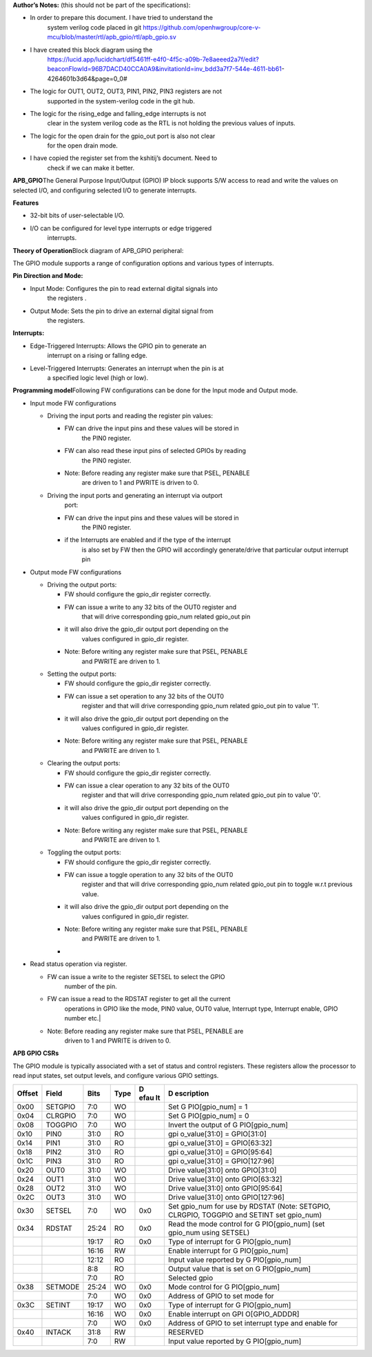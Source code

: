 **Author’s Notes:** (this should not be part of the specifications):

-  In order to prepare this document. I have tried to understand the
      system verilog code placed in git
      https://github.com/openhwgroup/core-v-mcu/blob/master/rtl/apb_gpio/rtl/apb_gpio.sv

-  I have created this block diagram using the
      https://lucid.app/lucidchart/df5461ff-e4f0-4f5c-a09b-7e8aeeed2a7f/edit?beaconFlowId=96B7DACD40CCA0A9&invitationId=inv_bdd3a7f7-544e-4611-bb61-4264601b3d64&page=0_0#

-  The logic for OUT1, OUT2, OUT3, PIN1, PIN2, PIN3 registers are not
      supported in the system-verilog code in the git hub.

-  The logic for the rising_edge and falling_edge interrupts is not
      clear in the system verilog code as the RTL is not holding the
      previous values of inputs.

-  The logic for the open drain for the gpio_out port is also not clear
      for the open drain mode.

-  I have copied the register set from the kshitij’s document. Need to
      check if we can make it better.

**APB_GPIO**\ The General Purpose Input/Output (GPIO) IP block supports S/W access
to read and write the values on selected I/O, and configuring selected
I/O to generate interrupts.

**Features**

-  32-bit bits of user-selectable I/O.

-  I/O can be configured for level type interrupts or edge triggered
      interrupts.

**Theory of Operation**\ Block diagram of APB_GPIO peripheral:

.. image:: apb_gpio_image.png
   :width: 5in
   :height: 2.33333in

The GPIO module supports a range of configuration options and various
types of interrupts.

**Pin Direction and Mode:**

-  Input Mode: Configures the pin to read external digital signals into
      the registers .

-  Output Mode: Sets the pin to drive an external digital signal from
      the registers.

**Interrupts:**

-  Edge-Triggered Interrupts: Allows the GPIO pin to generate an
      interrupt on a rising or falling edge.

-  Level-Triggered Interrupts: Generates an interrupt when the pin is at
      a specified logic level (high or low).

**Programming model**\ Following FW configurations can be done for the Input mode and
Output mode.

-  Input mode FW configurations

   -  Driving the input ports and reading the register pin values:

      -  FW can drive the input pins and these values will be stored in
            the PIN0 register.

      -  FW can also read these input pins of selected GPIOs by reading
            the PIN0 register.

      -  Note: Before reading any register make sure that PSEL, PENABLE
            are driven to 1 and PWRITE is driven to 0.

   -  Driving the input ports and generating an interrupt via outport
         port:

      -  FW can drive the input pins and these values will be stored in
            the PIN0 register.

      -  if the Interrupts are enabled and if the type of the interrupt
            is also set by FW then the GPIO will accordingly
            generate/drive that particular output interrupt pin

-  Output mode FW configurations

   -  Driving the output ports:

      -  FW should configure the gpio_dir register correctly.

      -  FW can issue a write to any 32 bits of the OUT0 register and
            that will drive corresponding gpio_num related gpio_out pin

      -  it will also drive the gpio_dir output port depending on the
            values configured in gpio_dir register.

      -  Note: Before writing any register make sure that PSEL, PENABLE
            and PWRITE are driven to 1.

   -  Setting the output ports:

      -  FW should configure the gpio_dir register correctly.

      -  FW can issue a set operation to any 32 bits of the OUT0
            register and that will drive corresponding gpio_num related
            gpio_out pin to value '1'.

      -  it will also drive the gpio_dir output port depending on the
            values configured in gpio_dir register.

      -  Note: Before writing any register make sure that PSEL, PENABLE
            and PWRITE are driven to 1.

   -  Clearing the output ports:

      -  FW should configure the gpio_dir register correctly.

      -  FW can issue a clear operation to any 32 bits of the OUT0
            register and that will drive corresponding gpio_num related
            gpio_out pin to value '0'.

      -  it will also drive the gpio_dir output port depending on the
            values configured in gpio_dir register.

      -  Note: Before writing any register make sure that PSEL, PENABLE
            and PWRITE are driven to 1.

   -  Toggling the output ports:

      -  FW should configure the gpio_dir register correctly.

      -  FW can issue a toggle operation to any 32 bits of the OUT0
            register and that will drive corresponding gpio_num related
            gpio_out pin to toggle w.r.t previous value.

      -  it will also drive the gpio_dir output port depending on the
            values configured in gpio_dir register.

      -  Note: Before writing any register make sure that PSEL, PENABLE
            and PWRITE are driven to 1.

      -  

-  Read status operation via register.

   -  FW can issue a write to the register SETSEL to select the GPIO
         number of the pin.

   -  FW can issue a read to the RDSTAT register to get all the current
         operations in GPIO like the mode, PIN0 value, OUT0 value,
         Interrupt type, Interrupt enable, GPIO number etc.\|

   -  Note: Before reading any register make sure that PSEL, PENABLE are
         driven to 1 and PWRITE is driven to 0.

**APB GPIO CSRs**

The GPIO module is typically associated with a set of status and control
registers. These registers allow the processor to read input states, set
output levels, and configure various GPIO settings.

+-----------+-----------+-----------+-----------+------+---------------+
| **Offset**| **Field** | **Bits**  | **Type**  | **D  | **D           |
|           |           |           |           | efau | escription**  |
|           |           |           |           | lt** |               |
+===========+===========+===========+===========+======+===============+
| 0x00      | SETGPIO   | 7:0       | WO        |      | Set           |
|           |           |           |           |      | G             |
|           |           |           |           |      | PIO[gpio_num] |
|           |           |           |           |      | = 1           |
+-----------+-----------+-----------+-----------+------+---------------+
| 0x04      | CLRGPIO   | 7:0       | WO        |      | Set           |
|           |           |           |           |      | G             |
|           |           |           |           |      | PIO[gpio_num] |
|           |           |           |           |      | = 0           |
+-----------+-----------+-----------+-----------+------+---------------+
| 0x08      | TOGGPIO   | 7:0       | WO        |      | Invert the    |
|           |           |           |           |      | output of     |
|           |           |           |           |      | G             |
|           |           |           |           |      | PIO[gpio_num] |
+-----------+-----------+-----------+-----------+------+---------------+
| 0x10      | PIN0      | 31:0      | RO        |      | gpi           |
|           |           |           |           |      | o_value[31:0] |
|           |           |           |           |      | = GPIO[31:0]  |
+-----------+-----------+-----------+-----------+------+---------------+
| 0x14      | PIN1      | 31:0      | RO        |      | gpi           |
|           |           |           |           |      | o_value[31:0] |
|           |           |           |           |      | = GPIO[63:32] |
+-----------+-----------+-----------+-----------+------+---------------+
| 0x18      | PIN2      | 31:0      | RO        |      | gpi           |
|           |           |           |           |      | o_value[31:0] |
|           |           |           |           |      | = GPIO[95:64] |
+-----------+-----------+-----------+-----------+------+---------------+
| 0x1C      | PIN3      | 31:0      | RO        |      | gpi           |
|           |           |           |           |      | o_value[31:0] |
|           |           |           |           |      | =             |
|           |           |           |           |      | GPIO[127:96]  |
+-----------+-----------+-----------+-----------+------+---------------+
| 0x20      | OUT0      | 31:0      | WO        |      | Drive         |
|           |           |           |           |      | value[31:0]   |
|           |           |           |           |      | onto          |
|           |           |           |           |      | GPIO[31:0]    |
+-----------+-----------+-----------+-----------+------+---------------+
| 0x24      | OUT1      | 31:0      | WO        |      | Drive         |
|           |           |           |           |      | value[31:0]   |
|           |           |           |           |      | onto          |
|           |           |           |           |      | GPIO[63:32]   |
+-----------+-----------+-----------+-----------+------+---------------+
| 0x28      | OUT2      | 31:0      | WO        |      | Drive         |
|           |           |           |           |      | value[31:0]   |
|           |           |           |           |      | onto          |
|           |           |           |           |      | GPIO[95:64]   |
+-----------+-----------+-----------+-----------+------+---------------+
| 0x2C      | OUT3      | 31:0      | WO        |      | Drive         |
|           |           |           |           |      | value[31:0]   |
|           |           |           |           |      | onto          |
|           |           |           |           |      | GPIO[127:96]  |
+-----------+-----------+-----------+-----------+------+---------------+
| 0x30      | SETSEL    | 7:0       | WO        | 0x0  | Set gpio_num  |
|           |           |           |           |      | for use by    |
|           |           |           |           |      | RDSTAT (Note: |
|           |           |           |           |      | SETGPIO,      |
|           |           |           |           |      | CLRGPIO,      |
|           |           |           |           |      | TOGGPIO and   |
|           |           |           |           |      | SETINT set    |
|           |           |           |           |      | gpio_num)     |
+-----------+-----------+-----------+-----------+------+---------------+
| 0x34      | RDSTAT    | 25:24     | RO        | 0x0  | Read the mode |
|           |           |           |           |      | control for   |
|           |           |           |           |      | G             |
|           |           |           |           |      | PIO[gpio_num] |
|           |           |           |           |      | (set gpio_num |
|           |           |           |           |      | using SETSEL) |
+-----------+-----------+-----------+-----------+------+---------------+
|           |           | 19:17     | RO        | 0x0  | Type of       |
|           |           |           |           |      | interrupt for |
|           |           |           |           |      | G             |
|           |           |           |           |      | PIO[gpio_num] |
+-----------+-----------+-----------+-----------+------+---------------+
|           |           | 16:16     | RW        |      | Enable        |
|           |           |           |           |      | interrupt for |
|           |           |           |           |      | G             |
|           |           |           |           |      | PIO[gpio_num] |
+-----------+-----------+-----------+-----------+------+---------------+
|           |           | 12:12     | RO        |      | Input value   |
|           |           |           |           |      | reported by   |
|           |           |           |           |      | G             |
|           |           |           |           |      | PIO[gpio_num] |
+-----------+-----------+-----------+-----------+------+---------------+
|           |           | 8:8       | RO        |      | Output value  |
|           |           |           |           |      | that is set   |
|           |           |           |           |      | on            |
|           |           |           |           |      | G             |
|           |           |           |           |      | PIO[gpio_num] |
+-----------+-----------+-----------+-----------+------+---------------+
|           |           | 7:0       | RO        |      | Selected gpio |
+-----------+-----------+-----------+-----------+------+---------------+
| 0x38      | SETMODE   | 25:24     | WO        | 0x0  | Mode control  |
|           |           |           |           |      | for           |
|           |           |           |           |      | G             |
|           |           |           |           |      | PIO[gpio_num] |
+-----------+-----------+-----------+-----------+------+---------------+
|           |           | 7:0       | WO        | 0x0  | Address of    |
|           |           |           |           |      | GPIO to set   |
|           |           |           |           |      | mode for      |
+-----------+-----------+-----------+-----------+------+---------------+
| 0x3C      | SETINT    | 19:17     | WO        | 0x0  | Type of       |
|           |           |           |           |      | interrupt for |
|           |           |           |           |      | G             |
|           |           |           |           |      | PIO[gpio_num] |
+-----------+-----------+-----------+-----------+------+---------------+
|           |           | 16:16     | WO        | 0x0  | Enable        |
|           |           |           |           |      | interrupt on  |
|           |           |           |           |      | GPI           |
|           |           |           |           |      | O[GPIO_ADDDR] |
+-----------+-----------+-----------+-----------+------+---------------+
|           |           | 7:0       | WO        | 0x0  | Address of    |
|           |           |           |           |      | GPIO to set   |
|           |           |           |           |      | interrupt     |
|           |           |           |           |      | type and      |
|           |           |           |           |      | enable for    |
+-----------+-----------+-----------+-----------+------+---------------+
| 0x40      | INTACK    | 31:8      | RW        |      | RESERVED      |
+-----------+-----------+-----------+-----------+------+---------------+
|           |           | 7:0       | RW        |      | Input value   |
|           |           |           |           |      | reported by   |
|           |           |           |           |      | G             |
|           |           |           |           |      | PIO[gpio_num] |
+-----------+-----------+-----------+-----------+------+---------------+
